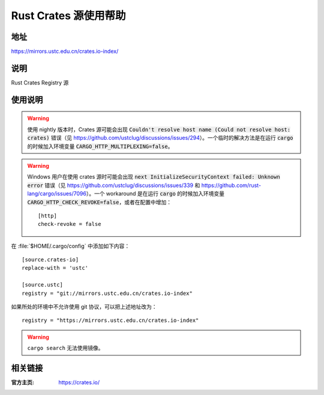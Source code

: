 ======================
Rust Crates 源使用帮助
======================

地址
====

https://mirrors.ustc.edu.cn/crates.io-index/

说明
====

Rust Crates Registry 源

使用说明
========

.. warning::
    使用 nightly 版本时，Crates 源可能会出现 :code:`Couldn't resolve host name (Could not resolve host: crates)` 错误（见 https://github.com/ustclug/discussions/issues/294）。一个临时的解决方法是在运行 :code:`cargo` 的时候加入环境变量 :code:`CARGO_HTTP_MULTIPLEXING=false`。

.. warning::
    Windows 用户在使用 crates 源时可能会出现 :code:`next InitializeSecurityContext failed: Unknown error` 错误（见 https://github.com/ustclug/discussions/issues/339 和 https://github.com/rust-lang/cargo/issues/7096）。一个 workaround 是在运行 :code:`cargo` 的时候加入环境变量 :code:`CARGO_HTTP_CHECK_REVOKE=false`，或者在配置中增加：

    ::

        [http]
        check-revoke = false

在 :file:`$HOME/.cargo/config` 中添加如下内容：

::

    [source.crates-io]
    replace-with = 'ustc'

    [source.ustc]
    registry = "git://mirrors.ustc.edu.cn/crates.io-index"

如果所处的环境中不允许使用 git 协议，可以把上述地址改为：

::

    registry = "https://mirrors.ustc.edu.cn/crates.io-index"

.. warning::
    ``cargo search`` 无法使用镜像。

相关链接
========

:官方主页: https://crates.io/

